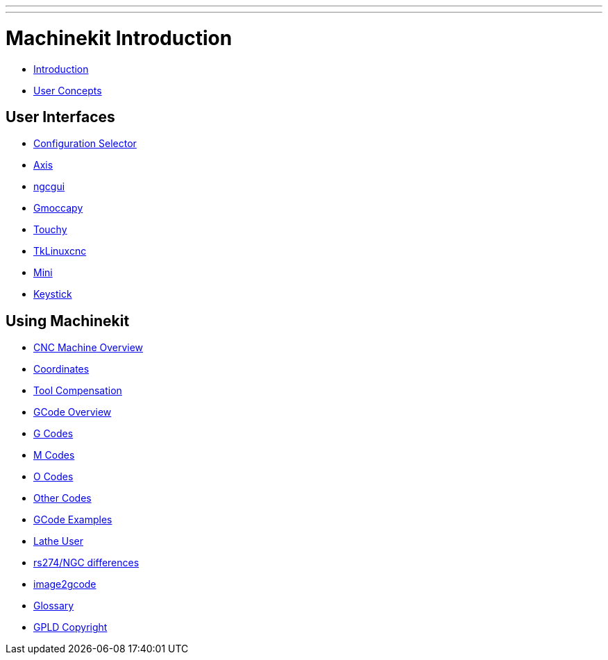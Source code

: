 ---
---

:skip-front-matter:

= Machinekit Introduction 


:leveloffset: +1

- link:../common/user_intro[Introduction]

- link:../common/User_Concepts[User Concepts]

:leveloffset: -1

== User Interfaces

:leveloffset: +1

- link:../gui/selector[Configuration Selector]

- link:../gui/axis[Axis]

- link:../gui/ngcgui[ngcgui]

- link:../gui/gmoccapy[Gmoccapy]

- link:../gui/touchy[Touchy]

- link:../gui/tklinuxcnc[TkLinuxcnc]

- link:../gui/mini[Mini]

- link:../gui/keystick[Keystick]

:leveloffset: -1

== Using Machinekit

:leveloffset: +1

- link:../gcode/machining_center[CNC Machine Overview]

- link:../gcode/coordinates[Coordinates]

- link:../gcode/tool_compensation[Tool Compensation]

- link:../gcode/overview[GCode Overview]

- link:../gcode/gcode[G Codes]

- link:../gcode/m-code[M Codes]

- link:../gcode/o-code[O Codes]

- link:../gcode/other-code[Other Codes]

- link:../examples/gcode[GCode Examples]

- link:../lathe/lathe-user[Lathe User]

- link:../gcode/rs274ngc[rs274/NGC differences]

- link:../gui/image-to-gcode[image2gcode]

- link:../common/Glossary[Glossary]

- link:../common/GPLD_Copyright[GPLD Copyright]

:leveloffset: -1
